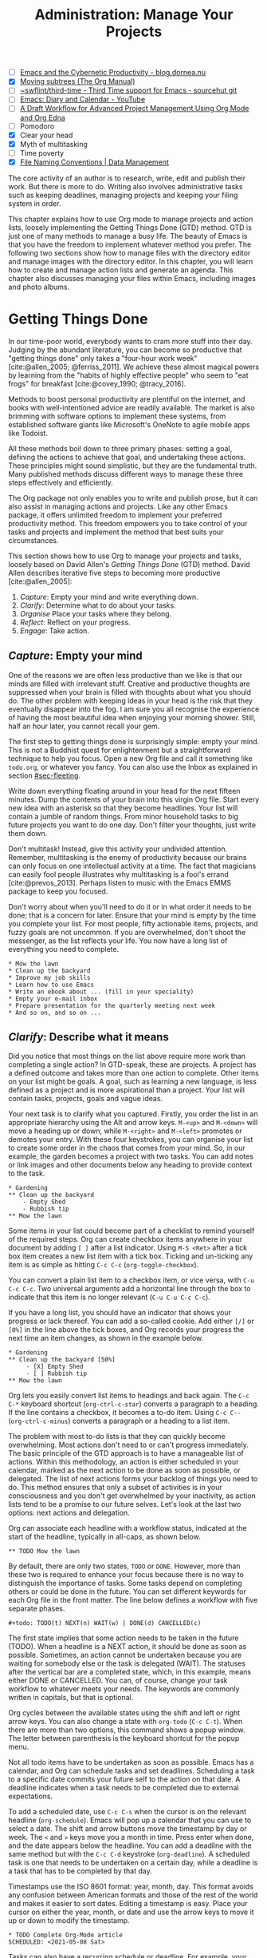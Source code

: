 #+title: Administration: Manage Your Projects
#+bibliography: ../emacs-writing-studio.bib
#+startup:      content
#+macro:        ews /Emacs Writing Studio/
#+TODO:         TODO(t) NEXT(n) WAIT(w) | DONE(d) CANCELLED(c)
:NOTES:
- [-] [[https://blog.dornea.nu/2023/09/21/emacs-and-the-cybernetic-productivity/][Emacs and the Cybernetic Productivity - blog.dornea.nu]]
- [X] [[https://orgmode.org/manual/Moving-subtrees.html][Moving subtrees (The Org Manual)]]
- [-] [[https://git.sr.ht/~swflint/third-time][~swflint/third-time - Third Time support for Emacs - sourcehut git]]
- [-] [[https://www.youtube.com/watch?v=NkhgIB64zgc][Emacs: Diary and Calendar - YouTube]]
- [-] [[https://karl-voit.at/2020/08/14/project-mgt-draft/][A Draft Workflow for Advanced Project Management Using Org Mode and Org Edna]]
- [-] Pomodoro
- [X] Clear your head
- [X] Myth of multitasking
- [-] Time poverty
- [X] [[https://datamanagement.hms.harvard.edu/collect/file-naming-conventions][File Naming Conventions | Data Management]]
:END:

The core activity of an author is to research, write, edit and publish their work. But there is more to do. Writing also involves administrative tasks such as keeping deadlines, managing projects and keeping your filing system in order.

This chapter explains how to use Org mode to manage projects and action lists, loosely implementing the Getting Things Done (GTD) method. GTD is just one of many methods to manage a busy life. The beauty of Emacs is that you have the freedom to implement whatever method you prefer. The following two sections show how to manage files with the directory editor and manage images with the directory editor. In this chapter, you will learn how to create and manage action lists and generate an agenda. This chapter also discusses managing your files within Emacs, including images and photo albums.

* Getting Things Done
:PROPERTIES:
:CUSTOM_ID: sec-gtd
:END:
In our time-poor world, everybody wants to cram more stuff into their day. Judging by the abundant literature, you can become so productive that "getting things done" only takes a "four-hour work week" [cite:@allen_2005; @ferriss_2011]. We achieve these almost magical powers by learning from the "habits of highly effective people" who seem to "eat frogs" for breakfast [cite:@covey_1990; @tracy_2016].

Methods to boost personal productivity are plentiful on the internet, and books with well-intentioned advice are readily available. The market is also brimming with software options to implement these systems, from established software giants like Microsoft's OneNote to agile mobile apps like Todoist. 

All these methods boil down to three primary phases: setting a goal, defining the actions to achieve that goal, and undertaking these actions. These principles might sound simplistic, but they are the fundamental truth. Many published methods discuss different ways to manage these three steps effectively and efficiently.

The Org package not only enables you to write and publish prose, but it can also assist in managing actions and projects. Like any other Emacs package, it offers unlimited freedom to implement your preferred productivity method. This freedom empowers you to take control of your tasks and projects and implement the method that best suits your circumstances.

This section shows how to use Org to manage your projects and tasks, loosely based on David Allen's /Getting Things Done/ (GTD) method. David Allen describes iterative five steps to becoming more productive [cite:@allen_2005]:

1. /Capture/: Empty your mind and write everything down.
2. /Clarify/: Determine what to do about your tasks.
3. /Organise/ Place your tasks where they belong.
4. /Reflect/: Reflect on your progress.
5. /Engage/: Take action.

** /Capture/: Empty your mind
One of the reasons we are often less productive than we like is that our minds are filled with irrelevant stuff. Creative and productive thoughts are suppressed when your brain is filled with thoughts about what you should do. The other problem with keeping ideas in your head is the risk that they eventually disappear into the fog. I am sure you all recognise the experience of having the most beautiful idea when enjoying your morning shower. Still, half an hour later, you cannot recall your gem.

The first step to getting things done is surprisingly simple: empty your mind. This is not a Buddhist quest for enlightenment but a straightforward technique to help you focus. Open a new Org file and call it something like =todo.org=, or whatever you fancy. You can also use the Inbox as explained in section [[#sec-fleeting]]. 

Write down everything floating around in your head for the next fifteen minutes. Dump the contents of your brain into this virgin Org file. Start every new idea with an asterisk so that they become headlines. Your list will contain a jumble of random things. From minor household tasks to big future projects you want to do one day. Don't filter your thoughts, just write them down.

Don't multitask! Instead, give this activity your undivided attention. Remember, multitasking is the enemy of productivity because our brains can only focus on one intellectual activity at a time. The fact that magicians can easily fool people illustrates why multitasking is a fool's errand [cite:@prevos_2013]. Perhaps listen to music with the Emacs EMMS package to keep you focused.

Don't worry about when you'll need to do it or in what order it needs to be done; that is a concern for later. Ensure that your mind is empty by the time you complete your list. For most people, fifty actionable items, projects, and fuzzy goals are not uncommon. If you are overwhelmed, don't shoot the messenger, as the list reflects your life. You now have a long list of everything you need to complete. 

#+begin_example
 * Mow the lawn
 * Clean up the backyard
 * Improve my job skills
 * Learn how to use Emacs
 * Write an ebook about ... (fill in your speciality)
 * Empty your e-mail inbox
 * Prepare presentation for the quarterly meeting next week
 * And so on, and so on ...
#+end_example

** /Clarify/: Describe what it means
:PROPERTIES:
:CUSTOM_ID: sec-clarify
:END:
Did you notice that most things on the list above require more work than completing a single action? In GTD-speak, these are projects. A project has a defined outcome and takes more than one action to complete. Other items on your list might be goals. A goal, such as learning a new language, is less defined as a project and is more aspirational than a project. Your list will contain tasks, projects, goals and vague ideas.

Your next task is to clarify what you captured. Firstly, you order the list in an appropriate hierarchy using the Alt and arrow keys. =M-<up>= and =M-<down>= will move a heading up or down, while =M-<right>= and =M-<left>= promotes or demotes your entry. With these four keystrokes, you can organise your list to create some order in the chaos that comes from your mind. So, in our example, the garden becomes a project with two tasks. You can add notes or link images and other documents below any heading to provide context to the task.

#+begin_example
,* Gardening
,** Clean up the backyard
    - Empty Shed
    - Rubbish tip
,** Mow the lawn
#+end_example

Some items in your list could become part of a checklist to remind yourself of the required steps. Org can create checkbox items anywhere in your document by adding =[ ]= after a list indicator. Using =M-S <Ret>= after a tick box item creates a new list item with a tick box. Ticking and un-ticking any item is as simple as hitting =C-c C-c= (~org-toggle-checkbox~). 

You can convert a plain list item to a checkbox item, or vice versa, with =C-u C-c C-c=. Two universal arguments add a horizontal line through the box to indicate that this item is no longer relevant (=C-u C-u C-c C-c=).

If you have a long list, you should have an indicator that shows your progress or lack thereof. You can add a so-called cookie. Add either =[/]= or =[0%]= in the line above the tick boxes, and Org records your progress the next time an item changes, as shown in the example below.

#+begin_example
,* Gardening
,** Clean up the backyard [50%]
     - [X] Empty Shed
     - [ ] Rubbish tip
,** Mow the lawn
#+end_example

Org lets you easily convert list items to headings and back again. The =C-c C-*= keyboard shortcut (~org-ctrl-c-star~) converts a paragraph to a heading. If the line contains a checkbox, it becomes a to-do item. Using =C-c C--= (~org-ctrl-c-minus~) converts a paragraph or a heading to a list item.

The problem with most to-do lists is that they can quickly become overwhelming. Most actions don't need to or can't progress immediately. The basic principle of the GTD approach is to have a manageable list of actions. Within this methodology, an action is either scheduled in your calendar, marked as the next action to be done as soon as possible, or delegated. The list of next actions forms your backlog of things you need to do. This method ensures that only a subset of activities is in your consciousness and you don't get overwhelmed by your inactivity, as action lists tend to be a promise to our future selves. Let's look at the last two options: next actions and delegation.

Org can associate each headline with a workflow status, indicated at the start of the headline, typically in all-caps, as shown below.

#+begin_example
,** TODO Mow the lawn
#+end_example

By default, there are only two states, =TODO= or =DONE=. However, more than these two is required to enhance your focus because there is no way to distinguish the importance of tasks. Some tasks depend on completing others or could be done in the future. You can set different keywords for each Org file in the front matter. The line below defines a workflow with five separate phases.

#+begin_example
,#+todo: TODO(t) NEXT(n) WAIT(w) | DONE(d) CANCELLED(c)
#+end_example

The first state implies that some action needs to be taken in the future (TODO). When a headline is a NEXT action, it should be done as soon as possible. Sometimes, an action cannot be undertaken because you are waiting for somebody else or the task is delegated (WAIT). The statuses after the vertical bar are a completed state, which, in this example, means either  DONE or CANCELLED. You can, of course, change your task workflow to whatever meets your needs. The keywords are commonly written in capitals, but that is optional. 

Org cycles between the available states using the shift and left or right arrow keys. You can also change a state with ~org-todo~ (=C-c C-t=). When there are more than two options, this command shows a popup window. The letter between parenthesis is the keyboard shortcut for the popup menu.

Not all todo items have to be undertaken as soon as possible. Emacs has a calendar, and Org can schedule tasks and set deadlines. Scheduling a task to a specific date commits your future self to the action on that date. A deadline indicates when a task needs to be completed due to external expectations.

To add a scheduled date, use =C-c C-s= when the cursor is on the relevant headline (~org-schedule~). Emacs will pop up a calendar that you can use to select a date. The shift and arrow buttons move the timestamp by day or week. The =<= and =>= keys move you a month in time. Press enter when done, and the date appears below the headline. You can add a deadline with the same method but with the =C-c C-d= keystroke (~org-deadline~). A scheduled task is one that needs to be undertaken on a certain day, while a deadline is a task that has to be completed by that day.

Timestamps use the ISO 8601 format: year, month, day. This format avoids any confusion between American formats and those of the rest of the world and makes it easier to sort dates. Editing a timestamp is easy. Place your cursor on either the year, month, or date and use the arrow keys to move it up or down to modify the timestamp.

#+begin_example
,* TODO Complete Org-Mode article
SCHEDULED: <2021-05-08 Sat>
#+end_example
#+begin_export latex
\newpage
#+end_export
Tasks can also have a recurring schedule or deadline. For example, your weekly review. When you add =+7d= at the end of the date, Org recalculates the date every time you complete the task and resets the status to =TODO=. You can also use the letters =w=, =m=, and =y= to schedule a weekly, monthly, or yearly job.

In the example below, the seven days are recalculated every time you complete the task. So, whenever you complete this review, the new date will become 7 July, seven days after the original scheduled date.

#+begin_example
,* TODO Weekly review of inbox
SCHEDULED: <2024-06-30 Sun +7d>
#+end_example

The above method is acceptable if you complete your tasks near the scheduled date. For example, when completing the task after 7 July, the new target will be in the past. It is also possible to reschedule a task a defined period after completion using a double plus sign. The example below adds increments of seven days to the scheduled date when the status of the action changes to DONE. For example, suppose we complete this task on 20 July. In that case, the new scheduled date will become Sunday, 21 July, retaining the weekly cadence. So, in this case, the new scheduled date will always be a Sunday.

#+begin_example
,* TODO Weekly review
SCHEDULED: <2024-06-30 Sun ++7d>
#+end_example

Adding a full stop and plus sign (=.+=) before the recurrence frequency moves the new scheduled date to seven days after the most recent completion. This type of recurrence is ideal when you want to do something every so many days, months, or years, regardless of the last completion.
        
#+begin_example
,* TODO Weekly review
SCHEDULED: <2024-06-30 Sun .+7d>
#+end_example

Only add a scheduled date if this is the time that you plan to take action. Try to avoid overloading your agenda with self-imposed scheduled tasks. You are better off setting a task as the next action and determining when to do it in your regular reviews. A deadline is only helpful if there is an external expectation that you must complete something by a specific date, such as getting travel insurance before your flight leaves.

Not meeting a deadline can have consequences, so it might be helpful to be warned beforehand when one is due. The example below sets a deadline for Australia's upcoming total solar eclipse. I want to attend this event, so the =-12m= cookie ensures that this deadline is added to my diary a year before it occurs so I can organise my trip to the central desert. More about the diary in section [[#sec-reflect]].

#+begin_example
,* Solar Eclipse Central Australia
SCHEDULED: <2028-07-22 Sat -12m>
#+end_example

More advanced schedules are available, but they require some basic Lisp code, using the ~diary-float~ command. The example below schedules a task on every first Tuesday (day 2 of the week) of every month. The first parameter can be the number of the month or =t= for all months. The second parameter (=2=) indicates the day of the week and the last parameter (=1=) is the number of the day in the month. The week starts in Emacs on Sunday (day 0) and ends on Saturday (day 6). 

#+begin_example
,* Monthly review
SCHEDULED: <%%(diary-float t 2 1)>
#+end_example

The key to a successful implementation of any productivity method is not to become your own abusive parent. Unless there are external deadlines, everything on my action list is optional. Putting the correct rubbish bin at the curb is not optional because I rely on the truck to pick it up. However, writing a new chapter for this book is optional because there is no external deadline. Use the capabilities of managing your life with Org wisely. Don't become a slave to the list and lose self-esteem because you can't keep up with your own expectations.

** /Organise/: Place it where it belongs
:PROPERTIES:
:CUSTOM_ID: sec-organise
:END:
The previous two sections discussed establishing the starting point for an action list. You will need to review your system regularly to keep your focus on the relevant actions. A weekly review is a good habit, depending on the dynamic nature of your environment.

The diagram in figure [[fig-gtd]] shows a typical workflow to manage your digital life. Anything that rises to your attention goes to the inbox as a fleeting note or new action. Your inbox is not only the Org capture file but also your email inbox, a physical inbox or whatever else. Reviewing each item, you ask yourself whether it can be done quickly; if so, just do it. If it is an action that takes a bit more time, then add it to your to-do list (next action, scheduled or delegated), as described in the previous section.

Anything that does not require taking action or completed actions can be archived in your Denote system, as discussed in chapter [[#chap-ideation]], or straight to the digital trash. 

#+begin_src dot :file images/todo-workflow.png
  digraph {
    graph [dpi=300]
    node [fontname=Arial fontsize=10]
    edge [fontname=Arial fontsize=10]
    inbox [shape=note label="Inbox"  width=1.2]
    action [shape=diamond label="Take\naction?" width=1.5]
    two [shape=diamond width=1.2 label="< two\nminutes?"  width=1.5]
    archive[shape=diamond width=1.2 label="Archive?"]
    do [label="Do it" shape=rect width =1.2 style=filled]
    trash [shape=cylinder label="Trash"]
    denote [shape=folder label="Add to\nDenote" width=1.2]
    todo [shape=note label="Add to todo list: \nNext\nSchedule\nDelegate"]

    inbox -> action
    action -> two [label=Yes]
    action -> archive [constraint=FALSE label=No]
    archive -> trash [label=No constraint=FALSE]
    two -> do [constraint=FALSE label=No]
    do -> archive
    archive -> denote [label=Yes]
    two -> todo [label=Yes]

    {rank=same two do}
    {rank=same action archive trash}
    {rank=same inbox denote}
  }
#+end_src
#+caption: Example of a productivity workflow in Emacs.
#+name: fig-gtd
#+attr_html: :alt Example of a productivity workflow using Org mode :title Example of a productivity workflow using Org mode :width 600
#+ATTR_ORG: :width 300
#+attr_latex: :width .8\textwidth
#+RESULTS:
[[file:images/todo-workflow.png]]

** /Reflect/: Monitor progress
:PROPERTIES:
:CUSTOM_ID: sec-reflect
:END:
The key to any productivity workflow is to regularly review your actions, priorities, and goals and actually do them. Your todo list or multiple lists are structured logically, but ideally you like to sort the various actions by date, type or tag. The agenda is the central tool in Org for ordering your list of registered actions.

The agenda is a time-based summary of the actions in your todo file(s). You first need to add the relevant files to the agenda list. Add the file linked to the current buffer to the agenda with ~org-agenda-file-to-front~ (=C-c [=). You can add multiple todo files to your agenda list, for example, the inbox, a todo file for your personal life, and one for your work. You remove a file from the agenda list with ~org-remove-file~ (=C-c ]=). Once your agenda files are on the list, you can jump to them quickly with =C-'= (~org-cycle-agenda-files~). This command cycles through the registered agenda files to provide quick access.

The agenda function in Org is highly versatile and configurable. When you evaluate the ~org-agenda~ function with =C-c a=, Org provides a menu with various entry points to your action lists.

The agenda for the current week (=C-c a a=) shows all actions scheduled for this period, which have a deadline. This list also includes any overdue actions and deadlines within the warning period. You can navigate the agenda with the arrow keys, and =Tab= or =Ret= take you to an action so you can edit it. The =v= button lets you generate a diary for the current day, week, fortnight, month, or year.

The menu also gives access to a list of all todo items. You can filter this list by status to show, for example, only view the next items. Type the number displayed on top of the window and type =r=.

The Org agenda has extensive capabilities to finetune how your information is summarised. You can, for example, define your own menu items to show an agenda for private tasks and one for your work. The EWS configuration contains an example that shows your agenda for the next three days, any next actions and a list of stuff you are waiting for. You access this construct with =C-c a e= and it could look something like this:

#+begin_example
3 days-agenda (W32):
Wednesday   7 August 2024
  TODO:       159 d. ago:  TODO Termite inspection
  TODO:       Scheduled:  TODO Inbox Zero
  TODO:       Sched.17x:  TODO Clean library
Thursday    8 August 2024
Friday      9 August 2024
  TODO:       Scheduled:  TODO Rubbish bin

=================================================================
Next Actions:
  TODO:       NEXT Denote Link Checking functions
  TODO:       NEXT Emacs Writing Studio book
  TODO:       NEXT Process EWS feedback

=================================================================
Waiting:
  TODO:       WAIT EWS cover design
#+end_example

However, constructing an agenda requires some Emacs Lisp coding skills, so it is outside the scope of this book. The Appendix explains how the EWS agenda is constructed. The Org manual has extensive documentation (=C-h R org <Ret> g agenda views=).

** /Engage/: Take action
Emacs is a powerful multifunctional tool that cannot help you mow the lawn, go shopping, or complete any other tasks on your list. However, it's important to remember that no productivity system can do your tasks, no matter what the gurus promise. Yet, bringing order to your life is crucial to keep you focused on your goals.

Ticking a box or marking an action as done produces a satisfying dopamine hit. After a period of hard work, your to-do list will be filled with information about completed actions and projects. Org has some facilities for archiving these and decluttering old information.

The ~org-archive-subtree~ command (=C-c C-x C-s=) moves the content of the cursor subtree to another file. The default filename for the archive is the current file, appended with =_archive=. The archive command moves the whole subtree and adds properties such as the date it was archived and the original filename and heading. You can customise the name of the archive by adding the =#+archive:= and relevant filename as a keyword. 

** Learning more
The Org manual (=C-h R org=) provides further information about this major mode's project management capabilities, such as setting priorities and time clocking, which are not discussed in this book.

Bavarian Org guru Rainer König has developed a comprehensive series of YouTube videos that explain using Org mode for managing actions and projects in great detail. Ranier has also published a comprehensive course on Udemy, which provides more detail than the freely available videos [cite:@koenig_2020].

* Manage files
:PROPERTIES:
:CUSTOM_ID: sec-dired
:END:
:NOTES:
- [X] [[https://emacs.stackexchange.com/questions/2433/shrink-zoom-scale-images-in-image-mode][Shrink/Zoom/Scale images in image-mode - Emacs Stack Exchange]]
- [X] [[https://idiomdrottning.org/bad-emacs-defaults][Bad Emacs defaults]]
- [X] =(= to hide metadata
- [X] [[https://www.masteringemacs.org/article/wdired-editable-dired-buffers][WDired: Editable Dired Buffers - Mastering Emacs]]
:END:
Working with Emacs means you will need to access, create, and manage files on your drives. Emacs comes shipped with Dired (pronounced /dir-ed/, from directory editor), a potent file manager. Dired has an illustrious history. The first version of dired was a stand-alone program written circa 1974, so its origins lie even further back in time than Emacs.

This section explains the basic principles of using Dired and shows how to manage files to organise your hard drive. It also introduces the Image-Dired package, which helps you explore collections of images and photographs.

** Opening directories and files
You activate the file manager with the ~dired~ function or the =C-x d= shortcut. After selecting the relevant directory in the minibuffer, Emacs creates a new buffer with the content of the specified directory. Another helpful function is ~dired-jump~ (=C-x C-j=), which opens Dired and jumps the cursor directly to the file linked to the current buffer.

The top line shows the current directory's path and the available disk space. Below that line, you find a list of all files and folders. EWS places all subdirectories at the top, followed by an alphabetically ordered list of files. 

The first column in the Dired buffer shows the file type and permissions. The following two columns display the size of the file and the last time it was saved. The final column shows the name of the file. The example below shows this book's first lines of the Dired buffer. Use the left parenthesis key =(= to remove the technical information and only show directories and file names.

#+begin_example
  /home/peter/documents/projects/ews/: (286 GiB available)
  drwxrwxrwx 6 4.0K 2024-07-21 14:05 .
  drwxrwxrwx 7 4.0K 2024-07-19 08:23 ..
  drwxrwxrwx 2 4.0K 2024-07-17 06:33 images
  -rw-r--r-- 1 5.3K 2024-07-20 19:51 00-emacs-writing-studio.org
  -rw-r--r-- 1 3.7K 2024-07-20 08:51 00-i-foreword.org
  -rw-r--r-- 1 2.5K 2024-05-04 16:47 00-ii-preface.org
  -rw-r--r-- 1  24K 2024-07-20 20:04 01-why-emacs.org
#+end_example

You can navigate the content with the arrow keys or press =j= to jump to a specific file by entering part of its name in the minibuffer and selecting the one you like to visit. You open a file or a subdirectory with the Enter key. To open a file or directory in another window, press =o=. Using =C-o= open the file in another window, but the cursor stays in the Dired window. The =q= button closes the Dired window but does not kill (remove) it.

Note that every time you open a directory, Emacs opens a new Dired buffer. After a while, you litter your Emacs session with unused Dired buffers. Pressing the =a= key instead of Enter opens a directory in the same buffer.

The default setting for Emacs shows hidden files, even though they are hidden for a reason. EWS provides some convenience by removing hidden files from view. Use the full stop (=.=) to toggle this behaviour and either view or conceal the hidden files.

You can open files with external software by pressing =&=, after which Dired will ask for the appropriate program name. You need to type the name of the executable file of the software you like to use, e.g. =gimp=.

** Modifying directories and files
To copy a file, press the =C= button. Dired will ask for a new directory and name in the minibuffer. To move a file, you press =R= because moving a file is the same as renaming it with a new directory. You do not need to close a buffer before renaming an open file. Emacs will link the open buffer to the new filename. If you have two open Dired buffers in your frame, EWS copies and moves from the folder in the active window to the other Dired buffer.

It is sometimes helpful to copy the name of a file to the kill ring with the =w= key so you can use it to rename the file. So, to rename a file, copy the name with =w=, rename the file with =R=, paste the existing name with =C-y= and edit the name to your new version.

Select and deselect files for deletion with the =d= and =u= buttons. After you select the files you would like to delete, press =x= to execute the deletion. Press capital =D= if you want to remove a single file. Emacs will also ask you to close the appropriate buffer when you delete or trash a currently open file.

You can select multiple files to work on simultaneously by marking them. The =m= button marks a file, and the =u= removes the mark. The capital =U= removes all marks in the buffer. Using =t= key reverses existing markings, which is helpful when needing to select everything but one or two files.

This method requires you to manually select each file. You can also use regular expressions to select files. Press =% m= to open the regular expression selection prompt. For example, =^2023.*_journal*= selects all Denote files that start with the =2023= and have the =journal= file tag.  Now press =t= to invert the selection and =k= to remove the selected files from view. This sequence is a valuable method for finding related files.

The ~dired-narrow-regexp~ function from the eponymous package by Matúš Goljer provides a more convenient method to narrow a list a files. This function asks for a regular expression and only shows those files that match it. Pressing =g= clears the filter.

Another highly useful feature in Dired is the ability to search and replace regular expressions across a set of marked files. The first step is to mark the files you like to search in, either individually with =m= or by searching for a regular expression with =%m=, as described above. Use =Q= to start a ~query-replace-regexp~ session on the marked files. You can now search for a regular expression and replace this with a new string. The buffer now splits in three parts. Use the question mark to view all options.

**  File-naming conventions
:PROPERTIES:
:ID:       bdaf7f78-6376-4403-b6e2-d4b340c6e433
:CUSTOM_ID: sec-filenames
:END:
:NOTES:
- [X] https://xkcd.com/1459/
- [X] https://datamanagement.hms.harvard.edu/plan-design/file-naming-conventions
:END:
Back in the days when offices relied on paper archives, they followed strict rules on how to archive documents. Misplacing a piece of paper in meters of shelves filled with files meant you would never find that document again. When office workers started using computers in the 1980s, all such rigour and process was abandoned. The computer's unlimited freedom resulted in chaos as there were no instructions on how to store files. A typical directory might look something like this:

#+begin_example
-rw-r--r-- 1 5.3K 1994-07-20 19:51 First draft EWS.org
-rw-r--r-- 1 3.7K 1994-07-20 08:51 EWS notes Jan 17 2023.org
-rw-r--r-- 1 2.5K 1994-05-04 16:47 Action list.org
-rw-r--r-- 1  24K 1994-07-20 20:04 FINAL paperback version.pdf
#+end_example

Such a naming convention is perhaps insightful for the person who developed it, but memory fades and these random filenames can become confusing. Handing over a folder like this to someone else will cause them lots of grief trying to figure out which is which. Any good project therefore needs a naming convention for files. Some rules of thumb for an excellent file-naming convention are:

- Add metadata to your filename, such as a chapter number, experiment identifier or date.
- Separate metadata elements with allowed punctuation.
- Start filenames with the element you want to sort your folder.
- Use only lowercase characters so there is never any confusion.

Some file naming conventions include version identifiers, such as 'draft', 'edited', and 'final'. However, this practice is unnecessary when using a version control system (section [[#sec-vcs]]), described in chapter [[#chap-production]]. The Denote file naming convention is a perfect example of a best-practice naming convention, described in chapter [[#chap-ideation]]. 

Denote includes a minor mode that formats compliant filenames in the directory editor. Hence, it is easy to recognise the individual items of the note's metadata. The filenames not only provide metadata for the note itself, but they are also a heuristic to make it easy to find notes based on date, signatures, title or keyword (Figure [[fig-denote-dired]]).

#+caption: Extract of Denote files in Dired.
#+attr_html: :alt Extract of Denote files in Dired :title Extract of Denote files in Dired :width 800
#+name: fig-denote-dired
#+attr_latex: :width \textwidth
[[file:images/denote-dired.png]]

Because a Dired buffer is just another plain text buffer, you can edit the names of files directly with ~dired-toggle-read-only~, bound to =C-x C-q=. This function lets you directly edit the names of files directly in the buffer, which is convenient when you need to edit a lit of files. To lock-in the new file names, type =C-c C-c=.

** Dired keyboard shortcuts
If your head buzzes with all the key bindings, table [[tab-dired]] lists the functionality described in this chapter. You can press the =h= key while in a Dired buffer to view all functionality and related keybindings.

#+caption: Dired key bindings.
#+name: tab-dired
| Key   | Function                     | Action                                   |
|-------+------------------------------+------------------------------------------|
| =a=     | ~dired-find-alternate-file~    | Open folder in same buffer               |
| =C=     | ~dired-do-copy~                | Copy a file                              |
| =j=     | ~dired-goto-file~              | Jump to the file linked to active buffer |
| =g=     | ~revert-buffer~                | Refresh the dired buffer                 |
| =m=     | ~dired-mark~                   | Mark file under the cursor               |
| =% m=   | ~dired-mark-files-regexp~      | Mark by regular expression               |
| =o=     | ~dired-find-file-other-window~ | Open file in other window                |
| =C-o=   | ~dired-display-file~           | Display file in other window             |
| =q=     | ~quit-window~                  | Close the buffer                         |
| =R=     | ~dired-do-rename~              | Rename (move) a file                     |
| =t=     | ~dired-toggle-marks~           | Inverse marked files                     |
| =u=     | ~dired-unmark~                 | Unmark file under the cursor             |
| =U=     | ~dired-unmark-all-marks~       | Unmark all files                         |
| =&=     | ~dired-do-async-shell-command~ | Open file with other program             |
| =enter= | ~dired-find-file~              | Open file                                |

* Viewing and manipulating images
Writing in plain text is marvelous, but as the well-worn cliché suggests, "an image is worth a thousand words". You have already seen that Org can embed images and export these to the desired format. Emacs also has some built-in functionality to help you view and manage a collection of images.

Image mode is bundled with Emacs, but you might need external software for additional functionality. Emacs can display images without external software but cannot manipulate them. The ImageMagick software suite provides functionality for editing and manipulating images.

Image mode can display standard image formats out of the box. You can open an image file directly with ~find-file~ (=C-x C-f=) or through Dired. You can also open a linked image from within an Org file with =C-c C-o= (~org-open-at-point~) while the cursor is on the image.

Emacs automatically scales the image to snugly fit inside the window. A range of keyboard shortcuts are available to view images. The =n= and =p= keys (next and previous) or the left and right arrow keys move through the pictures of the current directory, creating a slideshow. Image-mode also provides commands to change the display size of images, some of which are:

- =s o=: Show the image in its original size. When it doesn't fit in the window, scroll through the image with the arrow keys.
- =s w=: Fit the current image to the height and width of the window.  
- =i +=: Increase the image size by 20%
- =i -=: Decrease the image size by 20%.

Furthermore, image mode can manipulate images with the assistance of ImageMagick:

- =i r=: Rotate the image by 90 degrees clockwise.
- =i h=: Flip the image horizontally.
- =i v=: Flip the image vertically.
- =i c=: Crop the image.
- =i x=: Censor a rectangle from the image, CIA style.

The crop and censor commands superimpose a rectangle on the image. Use the mouse to move and resize the frame. Type =m= to move the frame instead of resizing it, and type =s= to convert it to a square. When satisfied with the result, use =Ret= to crop or censor the image. You can exit the crop and cutting menu with =q= without changing the source file. Please note that these commands are only available if ImageMagick is installed.

When you're done watching images, use =q= to quit the image buffer or =k= to kill it altogether.

** The Image-Dired package
Viewing images individually is helpful, but wouldn't it be nice to see thumbnails? The Image-Dired package provides a thumbnail buffer to view and maintain pictures from within a Dired buffer using thumbnails. Issue the ~image-dired~ command and select the directory you like to use (=C-c w I=). Emacs splits the screen and presents up to 1,000 thumbnails to explore your collection (figure [[fig-image-dired]]). Emacs stores the thumbnails in the configuration directory for future reference and faster loading.

#+caption: Viewing some travel photos in Emacs with image-dired.
#+name: fig-image-dired
#+attr_html: :alt Viewing images with image-dired :title Viewing images with image-dired
#+attr_html: :width 800
[[file:images/image-dired-screenshot.png]]

The active image is marked with a flashing border around the thumbnail, and its filename is shown at the top of the thumbnail window. You can navigate the thumbnails with the arrow keys. The =<= and =>= keys take you to the start or end of the collection. You can remove a thumbnail, but not the file itself, from the preview buffer with =C-d=. 

To view an image in another window hit =Ret= on the selected thumbnail. You cycle through the marked images in your collection with space and backspace (or the left and right arrow buttons).

But why manually flick through your album if you can let Emacs do this? The =S= key starts a slideshow with each image shown for five seconds. You can customise the delay with the ~image-dired-slideshow-delay~ variable or drive the slideshow manually .

The main image display is in image mode, so all the actions described in the previous section apply. As usual, =q= quits the image or thumbnail window and =k= kills it altogether.

Pressing =C-<Ret>= opens the file in an external viewer or editor such as GIMP. You can customise the =image-dired-external-viewer= variable to the name of your image editor. You open the external editor from within an Image-Dired viewer with =C-<Ret>=. Confusingly, when you are in a standard Dired buffer, this function is bound to =C-t x=. EWS uses =C-<Ret>= in both Dired and Image-Dired to open an image in your favourite external editor.

When inside a Dired buffer containing images, you can show the thumbnails by marking them with =m= and generate thumbnails with =C-t C-t=. If you don't mark any files, the program displays a thumbnail of the image under the cursor. The same shortcut also removes the thumbnails.

* Learning more
The Dired package, including Image-Dired, is fully described in the Emacs manual. Type =C-h r g dired=. The Emacs manual also contains chapters about viewing images accessible with =C-h r g image=.
  
